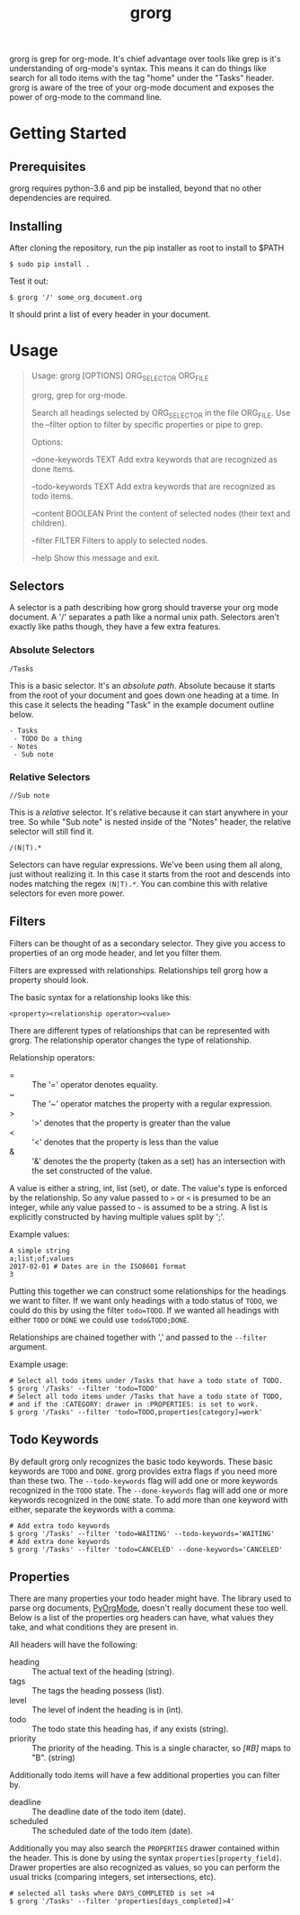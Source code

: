 #+TITLE: grorg

grorg is grep for org-mode. It's chief advantage over tools like grep
is it's understanding of org-mode's syntax. This means it can do
things like search for all todo items with the tag "home" under the
"Tasks" header. grorg is aware of the tree of your org-mode document
and exposes the power of org-mode to the command line.

* Getting Started
** Prerequisites
grorg requires python-3.6 and pip be installed, beyond that no other
dependencies are required.
** Installing
After cloning the repository, run the pip installer as root to install
to $PATH

#+BEGIN_SRC shell
  $ sudo pip install .
#+END_SRC

Test it out:

#+BEGIN_SRC shell
  $ grorg '/' some_org_document.org
#+END_SRC

It should print a list of every header in your document.
* Usage

#+BEGIN_QUOTE
Usage: grorg [OPTIONS] ORG_SELECTOR ORG_FILE


  grorg, grep for org-mode.


  Search all headings selected by ORG_SELECTOR in the file ORG_FILE. Use the
  --filter option to filter by specific properties or pipe to grep.


Options:

  --done-keywords TEXT  Add extra keywords that are recognized as done
  items.

  --todo-keywords TEXT  Add extra keywords that are recognized as todo
  items.

  --content BOOLEAN     Print the content of selected nodes (their
  text and children).

  --filter FILTER       Filters to apply to selected nodes.

  --help                Show this message and exit.

#+END_QUOTE

** Selectors
A selector is a path describing how grorg should traverse your org
mode document. A '/' separates a path like a normal unix
path. Selectors aren't exactly like paths though, they have a few
extra features.
*** Absolute Selectors
#+BEGIN_EXAMPLE
/Tasks
#+END_EXAMPLE

This is a basic selector. It's an /absolute path/. Absolute because it
starts from the root of your document and goes down one heading at a
time. In this case it selects the heading "Task" in the example
document outline below.

#+BEGIN_EXAMPLE
- Tasks
 - TODO Do a thing
- Notes
 - Sub note
#+END_EXAMPLE
*** Relative Selectors
#+BEGIN_EXAMPLE
//Sub note
#+END_EXAMPLE

This is a /relative/ selector. It's relative because it can start
anywhere in your tree. So while "Sub note" is nested inside of the
"Notes" header, the relative selector will still find it.

#+BEGIN_EXAMPLE
/(N|T).*
#+END_EXAMPLE

Selectors can have regular expressions. We've been using them all
along, just without realizing it. In this case it starts from the
root and descends into nodes matching the regex =(N|T).*=. You can
combine this with relative selectors for even more power.
** Filters

Filters can be thought of as a secondary selector. They give you
access to properties of an org mode header, and let you filter them.

Filters are expressed with relationships. Relationships tell
grorg how a property should look.

The basic syntax for a relationship looks like this:

#+BEGIN_EXAMPLE
<property><relationship operator><value>
#+END_EXAMPLE

There are different types of relationships that can be represented
with grorg. The relationship operator changes the type of relationship.

Relationship operators:

- = :: The '=' operator denotes equality.
- ~ :: The '~' operator matches the property with a regular
       expression.
- > :: '>' denotes that the property is greater than the value
- < :: '<' denotes that the property is less than the value
- & :: '&' denotes the the property (taken as a set) has an
       intersection with the set constructed of the value.

A value is either a string, int, list (set), or date. The value's type is enforced
by the relationship. So any value passed to =>= or =<= is presumed to
be an integer, while any value passed to =~= is assumed to be a
string. A list is explicitly constructed by having multiple values
split by ';'.

Example values:

#+BEGIN_EXAMPLE
A simple string
a;list;of;values
2017-02-01 # Dates are in the ISO8601 format
3
#+END_EXAMPLE

Putting this together we can construct some relationships for the
headings we want to filter. If we want only headings with a todo
status of =TODO=, we could do this by using the filter =todo=TODO=. If
we wanted all headings with either =TODO= or =DONE= we could use
=todo&TODO;DONE=.

Relationships are chained together with ',' and passed to the =--filter=
argument.

Example usage:

#+BEGIN_SRC shell
# Select all todo items under /Tasks that have a todo state of TODO.
$ grorg '/Tasks' --filter 'todo=TODO'
# Select all todo items under /Tasks that have a todo state of TODO,
# and if the :CATEGORY: drawer in :PROPERTIES: is set to work.
$ grorg '/Tasks' --filter 'todo=TODO,properties[category]=work'
#+END_SRC

** Todo Keywords
By default grorg only recognizes the basic todo keywords. These basic keywords
are =TODO= and =DONE=. grorg provides extra flags if you need more than these two.
The =--todo-keywords= flag will add one or more keywords recognized in the =TODO=
state. The =--done-keywords= flag will add one or more keywords recognized in the
=DONE= state. To add more than one keyword with either, separate the keywords with
a comma.

#+BEGIN_SRC shell
  # Add extra todo keywords
  $ grorg '/Tasks' --filter 'todo=WAITING' --todo-keywords='WAITING'
  # Add extra done keywords
  $ grorg '/Tasks' --filter 'todo=CANCELED' --done-keywords='CANCELED'
#+END_SRC
** Properties

There are many properties your todo header might have. The library used to parse
org documents, [[https://github.com/bjonnh/PyOrgMode][PyOrgMode]], doesn't really document these too well. Below is a
list of the properties org headers can have, what values they take, and what
conditions they are present in.

All headers will have the following:

- heading :: The actual text of the heading (string).
- tags :: The tags the heading possess (list).
- level :: The level of indent the heading is in (int).
- todo :: The todo state this heading has, if any exists (string).
- priority :: The priority of the heading. This is a single character, so /[#B]/
              maps to "B". (string)


Additionally todo items will have a few additional properties you can filter by.

- deadline :: The deadline date of the todo item (date).
- scheduled :: The scheduled date of the todo item (date).

Additionally you may also search the =PROPERTIES= drawer contained within the
header. This is done by using the syntax =properties[property_field]=. Drawer
properties are also recognized as values, so you can perform the usual tricks
(comparing integers, set intersections, etc).

#+BEGIN_SRC shell
# selected all tasks where DAYS_COMPLETED is set >4
$ grorg '/Tasks' --filter 'properties[days_completed]>4'
#+END_SRC
